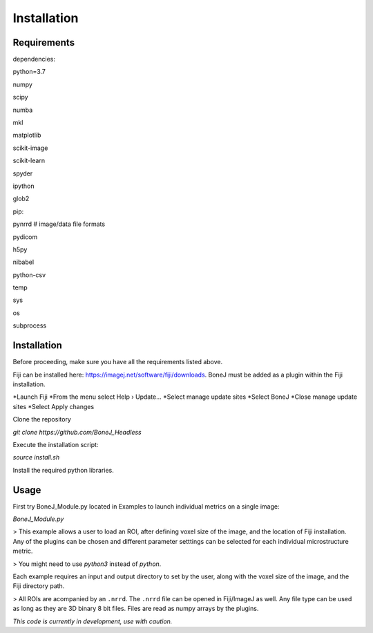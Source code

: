 .. _bonej-installation-label:

Installation
===============

Requirements
------------

dependencies:

python=3.7

numpy

scipy

numba

mkl

matplotlib

scikit-image

scikit-learn

spyder

ipython

glob2

pip:

pynrrd # image/data file formats

pydicom

h5py

nibabel

python-csv

temp

sys

os

subprocess

Installation
------------

Before proceeding, make sure you have all the requirements listed above.

Fiji can be installed here: https://imagej.net/software/fiji/downloads. 
BoneJ must be added as a plugin within the Fiji installation. 

*Launch Fiji
*From the menu select Help › Update…
*Select manage update sites
*Select BoneJ
*Close manage update sites
*Select Apply changes


Clone the repository 

`git clone https://github.com/BoneJ_Headless`

Execute the installation script:

`source install.sh`

Install the required python libraries. 

Usage
-----

First try BoneJ_Module.py located in Examples to launch individual metrics on a single image:

`BoneJ_Module.py`

> This example allows a user to load an ROI, after defining voxel size of the image, and the location of Fiji installation. Any of the plugins can be chosen and different parameter setttings can be selected for each individual microstructure metric.

> You might need to use `python3` instead of `python`.

Each example requires an input and output directory to set by the user, along with the voxel size of the image, and the Fiji directory path. 

> All ROIs are acompanied by an ``.nrrd``. The ``.nrrd`` file can be opened in Fiji/ImageJ as well. Any file type can be used as long as they are 3D binary 8 bit files. Files are read as numpy arrays by the plugins. 

*This code is currently in development, use with caution.*
